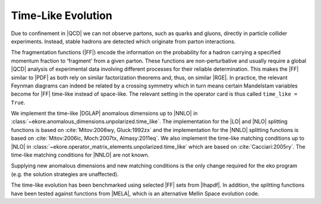 Time-Like Evolution
===================

Due to confinement in |QCD| we can not observe partons, such as quarks and gluons,
directly in particle collider experiments.
Instead, stable hadrons are detected which originate from parton interactions.

The fragmentation functions (|FF|) encode the information
on the probability for a hadron carrying a specified momentum fraction to 'fragment'
from a given parton. These functions are non-perturbative and usually require a global |QCD|
analysis of experimental data involving different processes for their reliable
determination. This makes the |FF| similar to |PDF| as both rely
on similar factorization theorems and, thus, on similar |RGE|.
In practice, the relevant Feynman diagrams can indeed be related by a crossing
symmetry which in turn means certain Mandelstam variables become for |FF|
time-like instead of space-like.
The relevant setting in the operator card is thus called ``time_like = True``.

We implement the time-like |DGLAP| anomalous dimensions up to |NNLO| in :class:`~ekore.anomalous_dimensions.unpolarized.time_like`.
The implementation for the |LO| and |NLO| splitting functions is based on :cite:`Mitov:2006wy, Gluck:1992zx` and the implementation for
the |NNLO| splitting functions is based on :cite:`Mitov:2006ic, Moch:2007tx, Almasy:2011eq`.
We also implement the time-like matching conditions up to |NLO| in :class:`~ekore.operator_matrix_elements.unpolarized.time_like` which
are based on :cite:`Cacciari:2005ry`. The time-like matching conditions for |NNLO| are not known.

Supplying new anomalous dimensions and new matching conditions is the only change required for the eko program (e.g. the
solution strategies are unaffected).

The time-like evolution has been benchmarked using selected |FF| sets from |lhapdf|. In addition, the splitting functions have been tested
against functions from |MELA|, which is an alternative Mellin Space evolution code.
